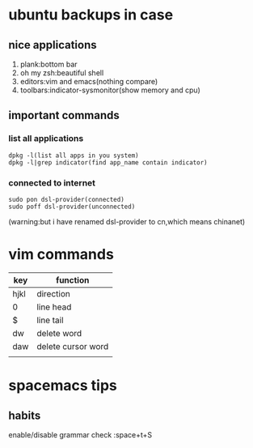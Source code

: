 * ubuntu backups in case 
** nice applications
1. plank:bottom bar
2. oh my zsh:beautiful shell
3. editors:vim and emacs(nothing compare)
4. toolbars:indicator-sysmonitor(show memory and cpu)
** important commands
*** list all applications
#+BEGIN_SRC 
dpkg -l(list all apps in you system)
dpkg -l|grep indicator(find app_name contain indicator)
#+END_SRC
*** connected to internet 
#+BEGIN_SRC 
sudo pon dsl-provider(connected)
sudo poff dsl-provider(unconnected)
#+END_SRC
(warning:but i have renamed dsl-provider to cn,which means chinanet)
* vim commands
| key  | function           |
|------+--------------------|
| hjkl | direction          |
| 0    | line head          |
| $    | line tail          |
| dw   | delete word        |
| daw  | delete cursor word |
|      |                    |
* spacemacs tips
** habits
**** enable/disable grammar check :space+t+S
